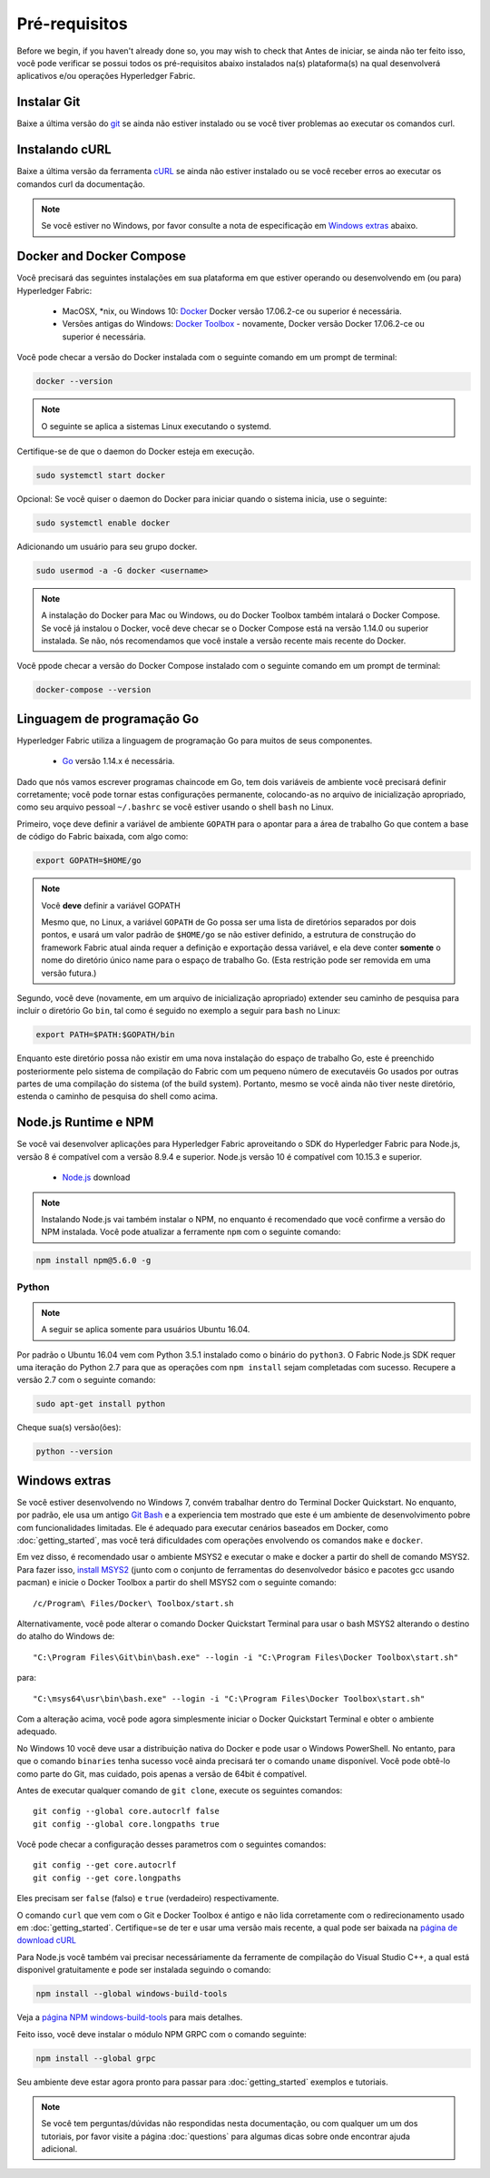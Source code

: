 Pré-requisitos
=============

Before we begin, if you haven't already done so, you may wish to check that
Antes de iniciar, se ainda não ter feito isso, você pode verificar se possui 
todos os pré-requisitos abaixo instalados na(s) plataforma(s)
na qual desenvolverá aplicativos e/ou operações
Hyperledger Fabric.

Instalar Git
-----------
Baixe a última versão do `git
<https://git-scm.com/downloads>`_ se ainda não estiver instalado
ou se você tiver problemas ao executar os comandos curl.

Instalando cURL
------------

Baixe a última versão da ferramenta `cURL
<https://curl.haxx.se/download.html>`__ se ainda não estiver instalado
ou se você receber erros ao executar os comandos curl da
documentação.

.. note:: Se você estiver no Windows, por favor consulte a nota de especificação em `Windows
   extras`_ abaixo.

Docker and Docker Compose
-------------------------

Você precisará das seguintes instalações em sua plataforma em que
estiver operando ou desenvolvendo em (ou para) Hyperledger Fabric:

  - MacOSX, \*nix, ou Windows 10: `Docker <https://www.docker.com/get-docker>`__
    Docker versão 17.06.2-ce ou superior é necessária.
  - Versões antigas do Windows: `Docker
    Toolbox <https://docs.docker.com/toolbox/toolbox_install_windows/>`__ -
    novamente, Docker versão Docker 17.06.2-ce ou superior é necessária.

Você pode checar a versão do Docker instalada com o seguinte 
comando em um prompt de terminal:

.. code:: bash

  docker --version

.. note:: O seguinte se aplica a sistemas Linux executando o systemd.

Certifique-se de que o daemon do Docker esteja em execução.

.. code:: bash

  sudo systemctl start docker

Opcional: Se você quiser o daemon do Docker para iniciar quando o sistema inicia, use o seguinte:

.. code:: bash

  sudo systemctl enable docker

Adicionando um usuário para seu grupo docker.

.. code:: bash

  sudo usermod -a -G docker <username>

.. note:: A instalação do Docker para Mac ou Windows, ou do Docker Toolbox também
          intalará o Docker Compose. Se você já instalou o Docker, você
          deve checar se o Docker Compose está na versão 1.14.0 ou superior
          instalada. Se não, nós recomendamos que você instale a versão recente
          mais recente do Docker.

Você ppode checar a versão do Docker Compose instalado com o
seguinte comando em um prompt de terminal:

.. code:: bash

  docker-compose --version

.. _Go:

Linguagem de programação Go
-----------------------

Hyperledger Fabric utiliza a linguagem de programação Go para muitos de seus
componentes.

  - `Go <https://golang.org/dl/>`__ versão 1.14.x é necessária.

Dado que nós vamos escrever programas chaincode em Go, tem dois
variáveis de ambiente você precisará definir corretamente; você pode tornar estas
configurações permanente, colocando-as no arquivo de inicialização apropriado, como
seu arquivo pessoal ``~/.bashrc`` se você estiver usando o shell ``bash``
no Linux.

Primeiro, voçe deve definir a variável de ambiente ``GOPATH`` para o apontar para a
área de trabalho Go que contem a base de código do Fabric baixada, com algo como:

.. code:: bash

  export GOPATH=$HOME/go

.. note:: Você **deve** definir a variável GOPATH

  Mesmo que, no Linux, a variável ``GOPATH`` de Go possa ser uma lista de diretórios separados
  por dois pontos, e usará um valor padrão de ``$HOME/go`` se não estiver definido,
  a estrutura de construção do framework Fabric atual ainda requer a definição e exportação dessa
  variável, e ela deve conter **somente** o nome do diretório único name para o espaço de
  trabalho Go. (Esta restrição pode ser removida em uma versão futura.)

Segundo, você deve (novamente, em um arquivo de inicialização apropriado) extender seu
caminho de pesquisa para incluir o diretório Go ``bin``, tal como é seguido
no exemplo a seguir para ``bash`` no Linux:

.. code:: bash

  export PATH=$PATH:$GOPATH/bin

Enquanto este diretório possa não existir em uma nova instalação do espaço de trabalho Go, este é
preenchido posteriormente pelo sistema de compilação do Fabric com um pequeno número de executavéis Go
usados por outras partes de uma compilação do sistema (of the build system). Portanto, mesmo se você ainda não tiver
neste diretório, estenda o caminho de pesquisa do shell como acima.

Node.js Runtime e NPM
-----------------------

Se você vai desenvolver aplicações para Hyperledger Fabric aproveitando o
SDK do Hyperledger Fabric para Node.js, versão 8 é compatível com a versão 8.9.4 e superior.
Node.js versão 10 é compatível com 10.15.3 e superior.

  - `Node.js <https://nodejs.org/en/download/>`__ download

.. note:: Instalando Node.js vai também instalar o NPM, no enquanto é recomendado
          que você confirme a versão do NPM instalada. Você pode atualizar
          a ferramente ``npm`` com o seguinte comando:

.. code:: bash

  npm install npm@5.6.0 -g

Python
^^^^^^

.. note:: A seguir se aplica somente para usuários Ubuntu 16.04.

Por padrão o Ubuntu 16.04 vem com Python 3.5.1 instalado como o binário do ``python3``.
O Fabric Node.js SDK requer uma iteração do Python 2.7 para que as operações com ``npm install``
sejam completadas com sucesso. Recupere a versão 2.7 com o seguinte comando:

.. code:: bash

  sudo apt-get install python

Cheque sua(s) versão(ões):

.. code:: bash

  python --version

.. _windows-extras:

Windows extras
--------------

Se você estiver desenvolvendo no Windows 7, convém trabalhar dentro do
Terminal Docker Quickstart. No enquanto, por padrão, ele usa um antigo `Git
Bash <https://git-scm.com/downloads>`__ e a experiencia tem mostrado que este
é um ambiente de desenvolvimento pobre com funcionalidades limitadas. Ele é
adequado para executar cenários baseados em Docker, como
:doc:`getting_started`, mas você terá dificuldades com operações
envolvendo os comandos ``make`` e ``docker``.

Em vez disso, é recomendado usar o ambiente MSYS2 e executar o make
e docker a partir do shell de comando MSYS2. Para fazer isso, `install
MSYS2 <https://github.com/msys2/msys2/wiki/MSYS2-installation>`__
(junto com o conjunto de ferramentas do desenvolvedor básico e pacotes gcc usando
pacman) e inicie o Docker Toolbox a partir do shell MSYS2 com o
seguinte comando:

::

   /c/Program\ Files/Docker\ Toolbox/start.sh

Alternativamente, você pode alterar o comando Docker Quickstart Terminal
para usar o bash MSYS2 alterando o destino do atalho do Windows de:

::

   "C:\Program Files\Git\bin\bash.exe" --login -i "C:\Program Files\Docker Toolbox\start.sh"

para:

::

   "C:\msys64\usr\bin\bash.exe" --login -i "C:\Program Files\Docker Toolbox\start.sh"

Com a alteração acima, você pode agora simplesmente iniciar o Docker Quickstart
Terminal e obter o ambiente adequado.

No Windows 10 você deve usar a distribuição nativa do Docker e pode
usar o Windows PowerShell. No entanto, para que o comando ``binaries``
tenha sucesso você ainda precisará ter o comando ``uname``
disponível. Você pode obtê-lo como parte do Git, mas cuidado, pois apenas a versão
de 64bit é compatível.

Antes de executar qualquer comando de ``git clone``, execute os seguintes comandos:

::

    git config --global core.autocrlf false
    git config --global core.longpaths true

Você pode checar a configuração desses parametros com o seguintes comandos:

::

    git config --get core.autocrlf
    git config --get core.longpaths

Eles precisam ser ``false`` (falso) e ``true`` (verdadeiro) respectivamente.

O comando ``curl`` que vem com o Git e Docker Toolbox é antigo e
não lida corretamente com o redirecionamento usado em
:doc:`getting_started`. Certifique=se de ter e usar uma versão mais recente,
a qual pode ser baixada na `página de download cURL
<https://curl.haxx.se/download.html>`__

Para Node.js você também vai precisar necessáriamente da ferramente de compilação do Visual Studio C++,
a qual está disponivel gratuitamente e pode ser instalada seguindo o
comando:

.. code:: bash

	  npm install --global windows-build-tools

Veja a `página NPM windows-build-tools
<https://www.npmjs.com/package/windows-build-tools>`__ para mais
detalhes.

Feito isso, você deve instalar o módulo NPM GRPC com o
comando seguinte:

.. code:: bash

	  npm install --global grpc

Seu ambiente deve estar agora pronto para passar para
:doc:`getting_started` exemplos e tutoriais.

.. note:: Se você tem perguntas/dúvidas não respondidas nesta documentação,
          ou com qualquer um um dos tutoriais, por favor visite a página 
          :doc:`questions` para algumas dicas sobre onde encontrar ajuda adicional.

.. Licensed under Creative Commons Attribution 4.0 International License
   https://creativecommons.org/licenses/by/4.0/
